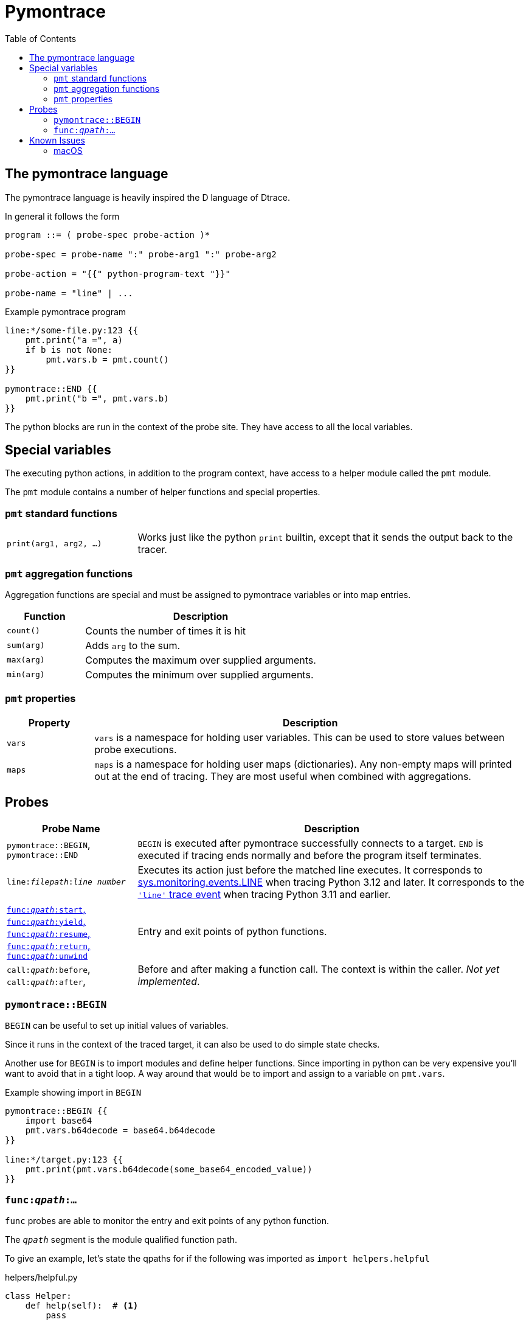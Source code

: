 = Pymontrace
:toc:

// TODO: have a quickstart

// TODO: have some nice one-liners


== The pymontrace language

The pymontrace language is heavily inspired the D language of Dtrace.

In general it follows the form

....
program ::= ( probe-spec probe-action )*

probe-spec = probe-name ":" probe-arg1 ":" probe-arg2

probe-action = "{{" python-program-text "}}"

probe-name = "line" | ...
....


.Example pymontrace program
----
line:*/some-file.py:123 {{
    pmt.print("a =", a)
    if b is not None:
        pmt.vars.b = pmt.count()
}}

pymontrace::END {{
    pmt.print("b =", pmt.vars.b)
}}
----


The python blocks are run in the context of the probe site.
They have access to all the local variables.


== Special variables

The executing python actions, in addition to the program context, have access
to a helper module called the `pmt` module.

The `pmt` module contains a number of helper functions and special properties.


=== `pmt` standard functions

[cols="1,3"]
|===
| `print(arg1, arg2, ...)`
| Works just like the python `print` builtin, except that it sends the
output back to the tracer.

// TODO: have some kind of pmt.exit() function
|===


=== `pmt` aggregation functions

Aggregation functions are special and must be assigned to
pymontrace variables or into map entries.

[cols="1,3"]
|===
| Function | Description

| `count()`
| Counts the number of times it is hit

| `sum(arg)`
| Adds `arg` to the sum.

| `max(arg)`
| Computes the maximum over supplied arguments.

| `min(arg)`
| Computes the minimum over supplied arguments.

|===

=== `pmt` properties

[cols="1,5"]
|===
| Property | Description

| `vars`
| `vars` is a namespace for holding user variables. This can be used to
store values between probe executions.

| `maps`
| `maps` is a namespace for holding user maps (dictionaries). Any non-empty
maps will printed out at the end of tracing. They are most useful when
combined with aggregations.

|===


== Probes

[cols="1,3"]
|===
| Probe Name | Description

| `pymontrace::BEGIN`, `pymontrace::END`
| `BEGIN` is executed after pymontrace successfully connects to a target.
`END` is executed if tracing ends normally and before the program itself
terminates.

| `line:__filepath__:__line number__`
| Executes its action just before the matched line executes.
It corresponds to https://docs.python.org/3/library/sys.monitoring.html#monitoring-event-LINE[sys.monitoring.events.LINE]
when tracing Python 3.12 and later.
It corresponds to the https://docs.python.org/3/library/sys.html#sys.settrace[`'line'` trace event]
when tracing Python 3.11 and earlier.

| xref:_probe_func[
`func:__qpath__:start`,
`func:__qpath__:yield`,
`func:__qpath__:resume`,
`func:__qpath__:return`,
`func:__qpath__:unwind`
]
| Entry and exit points of python functions.

| `call:__qpath__:before`,
`call:__qpath__:after`,
| Before and after making a function call. The context is within the caller.
_Not yet implemented_.

|===


// Maybe we should have non-table sections like they do in the bpftrace docs

=== `pymontrace::BEGIN`

`BEGIN` can be useful to set up initial values of variables.

Since it runs in the context of the traced target, it can also be used
to do simple state checks.

Another use for `BEGIN` is to import modules and define helper functions.
Since importing in python can be very expensive you'll want to avoid that
in a tight loop.
A way around that would be to import and assign to a variable on `pmt.vars`.

.Example showing import in `BEGIN`
----
pymontrace::BEGIN {{
    import base64
    pmt.vars.b64decode = base64.b64decode
}}

line:*/target.py:123 {{
    pmt.print(pmt.vars.b64decode(some_base64_encoded_value))
}}
----


[#_probe_func]
=== `func:__qpath__:...`

`func` probes are able to monitor the entry and exit points of any python
function.

The `_qpath_` segment is the module qualified function path.

To give an example, let's state the qpaths for if the following was imported
as `import helpers.helpful`

.helpers/helpful.py
[source,python]
----
class Helper:
    def help(self):  # <1>
        pass

def make_helper():  # <2>
    class Elf:
        def help(self):  # <3>
            pass
    return Elf().help()
----
<1> `helpers.helpful.Helper.help`
<2> `helpers.helpful.make_helper`
<3> `helpers.helpful.make_helper.<locals>.Elf.help`


Using a module path based on a reexport will not match.

For example, assuming the next two files are part of the traced process,
the probe spec
`+func:requests.client.exceptions.ClientException.__init__:start+`
will match when `ClientException` is constructed,
whereas
`+func:requests.exceptions.ClientException.__init__:start+`
will not.

.requests/exceptions.py
[,python]
----
from client.exceptions import ClientException
__all__ = ("ClientException",)
----

.requests/clients/exceptions.py
[,python]
----
class ClientException(Exception):
    def __init__(*args):
        ...
----


The following shows the positions of the probe sites in a representative
function

[,python]
----
def example():
    # start
    ...
    # yield
    yield
    # resume

    if ...:
        # unwind
        raise Exception

    # return
    return

async def coro():
    ...
    # yield
    await other()
    # resume
    ...
----

NOTE: Tracking the `unwind` event causes some overhead when any exception is
raised within the target. Whereas, on Python 3.12 and later, tracking
for example `start` only causes overhead in matching functions.

WARNING: `yield` and `resume` only match on Python 3.12 and later.


== Known Issues

=== macOS

* Tracing a python process on macOS which has either it's binary or shared
  objects under a system path is not possible unless
  https://support.apple.com/en-gb/102149[SIP] is
  https://developer.apple.com/documentation/security/disabling-and-enabling-system-integrity-protection[disabled].
  This includes
    1. The system python (`/usr/bin/python3`)
    2. Python installed via the macOS universal installer found on https://python.org
  Versions installed via Homebrew work up to 3.12

* Attaching never succeed on the Python 3.13 installed via Homebrew.
  The build doesn't seem to call `PyEval_SaveThread`.
  Should be fixable.
